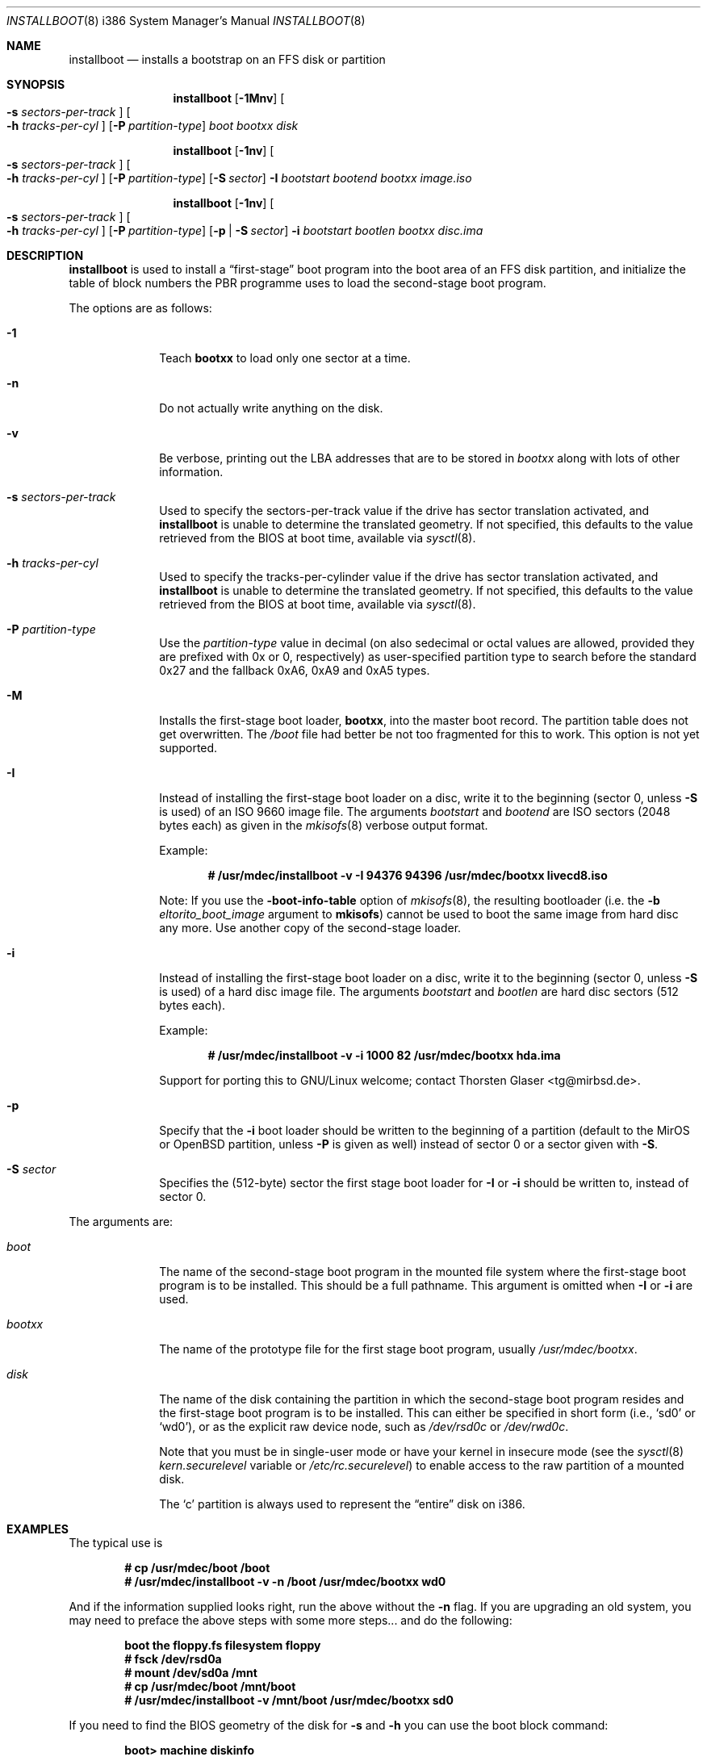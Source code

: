 .\"	$MirOS: src/sys/arch/i386/stand/installboot/installboot.8,v 1.10 2006/07/23 23:41:28 tg Exp $
.\"	$OpenBSD: installboot.8,v 1.26 2003/06/06 21:45:33 jmc Exp $
.\"
.\" Copyright (c) 1997 Michael Shalayeff
.\" All rights reserved.
.\"
.\" Redistribution and use in source and binary forms, with or without
.\" modification, are permitted provided that the following conditions
.\" are met:
.\" 1. Redistributions of source code must retain the above copyright
.\"    notice, this list of conditions and the following disclaimer.
.\" 2. Redistributions in binary form must reproduce the above copyright
.\"    notice, this list of conditions and the following disclaimer in the
.\"    documentation and/or other materials provided with the distribution.
.\"
.\" THIS SOFTWARE IS PROVIDED BY THE AUTHOR ``AS IS'' AND ANY EXPRESS OR
.\" IMPLIED WARRANTIES, INCLUDING, BUT NOT LIMITED TO, THE IMPLIED
.\" WARRANTIES OF MERCHANTABILITY AND FITNESS FOR A PARTICULAR PURPOSE
.\" ARE DISCLAIMED.  IN NO EVENT SHALL THE REGENTS OR CONTRIBUTORS BE LIABLE
.\" FOR ANY DIRECT, INDIRECT, INCIDENTAL, SPECIAL, EXEMPLARY, OR CONSEQUENTIAL
.\" DAMAGES (INCLUDING, BUT NOT LIMITED TO, PROCUREMENT OF SUBSTITUTE GOODS
.\" OR SERVICES; LOSS OF USE, DATA, OR PROFITS; OR BUSINESS INTERRUPTION)
.\" HOWEVER CAUSED AND ON ANY THEORY OF LIABILITY, WHETHER IN CONTRACT, STRICT
.\" LIABILITY, OR TORT (INCLUDING NEGLIGENCE OR OTHERWISE) ARISING IN ANY WAY
.\" OUT OF THE USE OF THIS SOFTWARE, EVEN IF ADVISED OF THE POSSIBILITY OF
.\" SUCH DAMAGE.
.\"
.\"
.Dd February 26, 2007
.Dt INSTALLBOOT 8 i386
.Os
.Sh NAME
.Nm installboot
.Nd installs a bootstrap on an FFS disk or partition
.Sh SYNOPSIS
.Nm installboot
.Op Fl 1Mnv
.Oo Fl s Ar sectors-per-track Oc
.Oo Fl h Ar tracks-per-cyl Oc
.Op Fl P Ar partition-type
.Ar boot
.Ar bootxx
.Ar disk
.Pp
.Nm
.Op Fl 1nv
.Oo Fl s Ar sectors-per-track Oc
.Oo Fl h Ar tracks-per-cyl Oc
.Op Fl P Ar partition-type
.Op Fl S Ar sector
.Fl I Ar bootstart bootend
.Ar bootxx
.Ar image.iso
.Pp
.Nm
.Op Fl 1nv
.Oo Fl s Ar sectors-per-track Oc
.Oo Fl h Ar tracks-per-cyl Oc
.Op Fl P Ar partition-type
.Op Fl p | Fl S Ar sector
.Fl i Ar bootstart bootlen
.Ar bootxx
.Ar disc.ima
.Sh DESCRIPTION
.Nm installboot
is used to install a
.Dq first-stage
boot program into the boot area
of an FFS disk partition, and initialize the table of block numbers the
PBR programme uses to load the second-stage boot program.
.Pp
The options are as follows:
.Bl -tag -width flag_opt
.It Fl 1
Teach
.Nm bootxx
to load only one sector at a time.
.It Fl n
Do not actually write anything on the disk.
.It Fl v
Be verbose, printing out the LBA addresses that are to be stored in
.Ar bootxx
along with lots of other information.
.It Fl s Ar sectors-per-track
Used to specify the sectors-per-track value if the drive has
sector translation activated, and
.Nm
is unable to determine the translated geometry.
.\" If not specified, this defaults to d_nsectors from the disklabel.
If not specified, this defaults to the value retrieved from the BIOS
at boot time, available via
.Xr sysctl 8 .
.It Fl h Ar tracks-per-cyl
Used to specify the tracks-per-cylinder value if the drive has
sector translation activated, and
.Nm
is unable to determine the translated geometry.
.\" If not specified, this defaults to d_ntracks from the disklabel.
If not specified, this defaults to the value retrieved from the BIOS
at boot time, available via
.Xr sysctl 8 .
.It Fl P Ar partition-type
Use the
.Ar partition-type
value in decimal (on
.Mx
also sedecimal or octal values are allowed, provided
they are prefixed with 0x or 0, respectively) as user-specified
partition type to search before the standard 0x27 and the fallback
0xA6, 0xA9 and 0xA5 types.
.It Fl M
Installs the first-stage boot loader,
.Nm bootxx ,
into the master boot record.
The partition table does not get overwritten.
The
.Pa /boot
file had better be not too fragmented for this to work.
This option is not yet supported.
.It Fl I
Instead of installing the first-stage boot loader on a disc,
write it to the beginning (sector 0, unless
.Fl S
is used) of an ISO 9660 image file.
The arguments
.Ar bootstart
and
.Ar bootend
are ISO sectors (2048 bytes each) as given in the
.Xr mkisofs 8
verbose output format.
.Pp
Example:
.Pp
.Dl # /usr/mdec/installboot -v -I 94376 94396 /usr/mdec/bootxx livecd8.iso
.Pp
Note:
If you use the
.Fl boot-info-table
option of
.Xr mkisofs 8 ,
the resulting bootloader (i.e. the
.Fl b Ar eltorito_boot_image
argument to
.Nm mkisofs )
cannot be used to boot the same image from hard disc any more.
Use another copy of the second-stage loader.
.It Fl i
Instead of installing the first-stage boot loader on a disc,
write it to the beginning (sector 0, unless
.Fl S
is used) of a hard disc image file.
The arguments
.Ar bootstart
and
.Ar bootlen
are hard disc sectors (512 bytes each).
.Pp
Example:
.Pp
.Dl # /usr/mdec/installboot -v -i 1000 82 /usr/mdec/bootxx hda.ima
.Pp
Support for porting this to GNU/Linux welcome; contact
.An Thorsten Glaser Aq tg@mirbsd.de .
.It Fl p
Specify that the
.Fl i
boot loader should be written to the beginning of a partition
(default to the MirOS or OpenBSD partition, unless
.Fl P
is given as well) instead of sector 0 or a sector given with
.Fl S .
.It Fl S Ar sector
Specifies the (512-byte) sector the first stage boot loader for
.Fl I
or
.Fl i
should be written to, instead of sector 0.
.El
.Pp
The arguments are:
.Bl -tag -width biosboot
.It Ar boot
The name of the second-stage boot program in the mounted file system
where the first-stage boot program is to be installed.
This should be a full pathname.
This argument is omitted when
.Fl I
or
.Fl i
are used.
.It Ar bootxx
The name of the prototype file for the first stage boot program,
usually
.Pa /usr/mdec/bootxx .
.It Ar disk
The name of the disk containing the partition in which the second-stage
boot program resides and the first-stage boot program is to be installed.
This can either be specified in short form (i.e.,
.Sq sd0
or
.Sq wd0 ) ,
or as the explicit raw device node, such as
.Pa /dev/rsd0c
or
.Pa /dev/rwd0c .
.Pp
Note that you must be in single-user mode or have your kernel in
insecure mode (see the
.Xr sysctl 8
.Va kern.securelevel
variable or
.Pa /etc/rc.securelevel )
to enable access to the raw partition of a mounted disk.
.Pp
The
.Sq c
partition is always used to represent the
.Dq entire
disk on i386.
.El
.Sh EXAMPLES
The typical use is
.Pp
.Dl # cp /usr/mdec/boot /boot
.Dl # /usr/mdec/installboot -v -n /boot /usr/mdec/bootxx wd0
.Pp
And if the information supplied looks right, run the above without the
.Fl n
flag.
If you are upgrading an old system, you may need to preface
the above steps with some more steps... and do the following:
.Pp
.Dl boot the floppy.fs filesystem floppy
.Dl # fsck /dev/rsd0a
.Dl # mount /dev/sd0a /mnt
.Dl # cp /usr/mdec/boot /mnt/boot
.Dl # /usr/mdec/installboot -v /mnt/boot /usr/mdec/bootxx sd0
.Pp
If you need to find the BIOS geometry of the disk for
.Fl s
and
.Fl h
you can use the boot block command:
.Pp
.Dl boot> machine diskinfo
.Sh SEE ALSO
.Xr disklabel 8 ,
.Xr fdisk 8 ,
.Xr init 8
.Sh BUGS
The disklabel
.Va d_type
field must be set to a value of
.Dq 4.2FFS .
.Pp
You cannot run
.Nm installboot
for a drive/partition other than the one you want the
.Pa /boot
to be loaded from.
.Pp
Both the
.Fl I
and
.Fl i
options require the
.Pa /boot
programme to be present in one piece, i.e. not fragmented.
